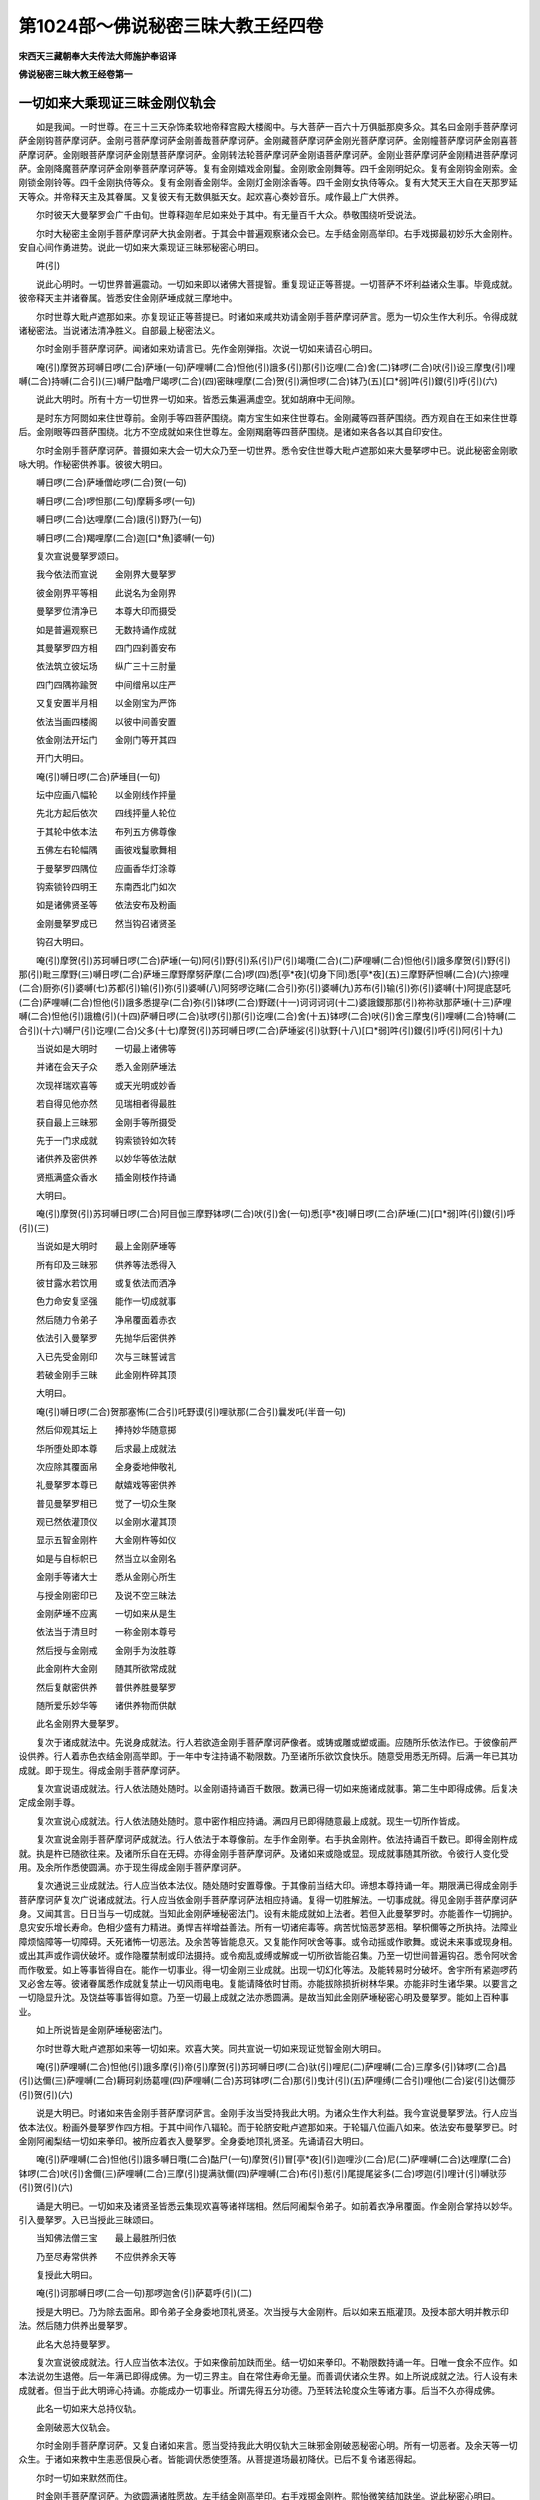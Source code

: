 第1024部～佛说秘密三昧大教王经四卷
======================================

**宋西天三藏朝奉大夫传法大师施护奉诏译**

**佛说秘密三昧大教王经卷第一**

一切如来大乘现证三昧金刚仪轨会
------------------------------

　　如是我闻。一时世尊。在三十三天杂饰柔软地帝释宫殿大楼阁中。与大菩萨一百六十万俱胝那庾多众。其名曰金刚手菩萨摩诃萨金刚钩菩萨摩诃萨。金刚弓菩萨摩诃萨金刚善哉菩萨摩诃萨。金刚藏菩萨摩诃萨金刚光菩萨摩诃萨。金刚幢菩萨摩诃萨金刚喜菩萨摩诃萨。金刚眼菩萨摩诃萨金刚慧菩萨摩诃萨。金刚转法轮菩萨摩诃萨金刚语菩萨摩诃萨。金刚业菩萨摩诃萨金刚精进菩萨摩诃萨。金刚降魔菩萨摩诃萨金刚拳菩萨摩诃萨等。复有金刚嬉戏金刚鬘。金刚歌金刚舞等。四千金刚明妃众。复有金刚钩金刚索。金刚锁金刚铃等。四千金刚执侍等众。复有金刚香金刚华。金刚灯金刚涂香等。四千金刚女执侍等众。复有大梵天王大自在天那罗延天等众。并帝释天主及其眷属。又复彼天有无数俱胝天女。起欢喜心奏妙音乐。咸作最上广大供养。

　　尔时彼天大曼拏罗会广千由旬。世尊释迦牟尼如来处于其中。有无量百千大众。恭敬围绕听受说法。

　　尔时大秘密主金刚手菩萨摩诃萨大执金刚者。于其会中普遍观察诸众会已。左手结金刚高举印。右手戏掷最初妙乐大金刚杵。安自心间作勇进势。说此一切如来大乘现证三昧邪秘密心明曰。

　　吽(引)

　　说此心明时。一切世界普遍震动。一切如来即以诸佛大菩提智。重复现证正等菩提。一切菩萨不坏利益诸众生事。毕竟成就。彼帝释天主并诸眷属。皆悉安住金刚萨埵成就三摩地中。

　　尔时世尊大毗卢遮那如来。亦复现证正等菩提已。时诸如来咸共劝请金刚手菩萨摩诃萨言。愿为一切众生作大利乐。令得成就诸秘密法。当说诸法清净胜义。自部最上秘密法义。

　　尔时金刚手菩萨摩诃萨。闻诸如来劝请言已。先作金刚弹指。次说一切如来请召心明曰。

　　唵(引)摩贺苏珂嚩日啰(二合)萨埵(一句)萨哩嚩(二合)怛他(引)誐多(引)那(引)讫哩(二合)舍(二)钵啰(二合)吠(引)设三摩曳(引)哩嚩(二合)持嚩(二合引)(三)嚩尸酤噜尸竭啰(二合)(四)密昧哩摩(二合)贺(引)满怛啰(二合)钵乃(五)[口*弱]吽(引)鑁(引)呼(引)(六)

　　说此大明时。所有十方一切世界一切如来。皆悉云集遍满虚空。犹如胡麻中无间隙。

　　是时东方阿閦如来住世尊前。金刚手等四菩萨围绕。南方宝生如来住世尊右。金刚藏等四菩萨围绕。西方观自在王如来住世尊后。金刚眼等四菩萨围绕。北方不空成就如来住世尊左。金刚羯磨等四菩萨围绕。是诸如来各各以其自印安住。

　　尔时金刚手菩萨摩诃萨。普摄如来大会一切大众乃至一切世界。悉令安住世尊大毗卢遮那如来大曼拏啰中已。说此秘密金刚歌咏大明。作秘密供养事。彼彼大明曰。

　　嚩日啰(二合)萨埵僧屹啰(二合)贺(一句)

　　嚩日啰(二合)啰怛那(二句)摩耨多啰(一句)

　　嚩日啰(二合)达哩摩(二合)誐(引)野乃(一句)

　　嚩日啰(二合)羯哩摩(二合)迦[口*魚]婆嚩(一句)

　　复次宣说曼拏罗颂曰。

　　我今依法而宣说　　金刚界大曼拏罗

　　彼金刚界平等相　　此说名为金刚界

　　曼拏罗位清净已　　本尊大印而摄受

　　如是普遍观察已　　无数持诵作成就

　　其曼拏罗四方相　　四门四刹善安布

　　依法筑立彼坛场　　纵广三十三肘量

　　四门四隅祢踰贺　　中间缯帛以庄严

　　又复安置半月相　　以金刚宝为严饰

　　依法当画四楼阁　　以彼中间善安置

　　依金刚法开坛门　　金刚门等开其四

　　开门大明曰。

　　唵(引)嚩日啰(二合)萨埵目(一句)

　　坛中应画八幅轮　　以金刚线作抨量

　　先北方起后依次　　四线抨量人轮位

　　于其轮中依本法　　布列五方佛尊像

　　五佛左右轮幅隅　　画彼戏鬘歌舞相

　　于曼拏罗四隅位　　应画香华灯涂尊

　　钩索锁铃四明王　　东南西北门如次

　　如是诸佛贤圣等　　依法安布及粉画

　　金刚曼拏罗成已　　然当钩召诸贤圣

　　钩召大明曰。

　　唵(引)摩贺(引)苏珂嚩日啰(二合)萨埵(一句)阿(引)野(引)系(引)尸(引)竭囕(二合)(二)萨哩嚩(二合)怛他(引)誐多摩贺(引)野(引)那(引)毗三摩野(三)嚩日啰(二合)萨埵三摩野摩努萨摩(二合)啰(四)悉[亭*夜](切身下同)悉[亭*夜](五)三摩野萨怛嚩(二合)(六)捺哩(二合)厨弥(引)婆嚩(七)苏都(引)输(引)弥(引)婆嚩(八)阿努啰讫睹(二合引)弥(引)婆嚩(九)苏布(引)输(引)弥(引)婆嚩(十)阿提底瑟吒(二合)萨哩嚩(二合)怛他(引)誐多悉提孕(二合)弥(引)钵啰(二合)野蹉(十一)诃诃诃诃(十二)婆誐鑁那那(引)祢祢驮那萨埵(十三)萨哩嚩(二合)怛他(引)誐檐(引)(十四)萨嚩日啰(二合)驮啰(引)那(引)讫哩(二合)舍(十五)钵啰(二合)吠(引)舍三摩曳(引)哩嚩(二合)特嚩(二合引)(十六)嚩尸(引)讫哩(二合)父多(十七)摩贺(引)苏珂嚩日啰(二合)萨埵娑(引)驮野(十八)[口*弱]吽(引)鑁(引)呼(引)阿(引十九)

　　当说如是大明时　　一切最上诸佛等

　　并诸在会天子众　　悉入金刚萨埵法

　　次现祥瑞欢喜等　　或天光明或妙香

　　若自得见他亦然　　见瑞相者得最胜

　　获自最上三昧邪　　金刚手等所摄受

　　先于一门求成就　　钩索锁铃如次转

　　诸供养及密供养　　以妙华等依法献

　　贤瓶满盛众香水　　插金刚枝作持诵

　　大明曰。

　　唵(引)摩贺(引)苏珂嚩日啰(二合)阿目伽三摩野钵啰(二合)吠(引)舍(一句)悉[亭*夜]嚩日啰(二合)萨埵(二)[口*弱]吽(引)鑁(引)呼(引)(三)

　　当说如是大明时　　最上金刚萨埵等

　　所有印及三昧邪　　供养等法悉得入

　　彼甘露水若饮用　　或复依法而洒净

　　色力命安复坚强　　能作一切成就事

　　然后随力令弟子　　净帛覆面着赤衣

　　依法引入曼拏罗　　先抛华后密供养

　　入已先受金刚印　　次与三昧誓诫言

　　若破金刚手三昧　　此金刚杵碎其顶

　　大明曰。

　　唵(引)嚩日啰(二合)贺那塞怖(二合引)吒野谟(引)哩驮那(二合引)曩发吒(半音一句)

　　然后仰观其坛上　　捧持妙华随意掷

　　华所堕处即本尊　　后求最上成就法

　　次应除其覆面帛　　全身委地伸敬礼

　　礼曼拏罗本尊已　　献嬉戏等密供养

　　普见曼拏罗相已　　觉了一切众生聚

　　观已然依灌顶仪　　以金刚水灌其顶

　　显示五智金刚杵　　大金刚杵等如仪

　　如是与自标帜已　　然当立以金刚名

　　金刚手等诸大士　　悉从金刚心所生

　　与授金刚密印已　　及说不空三昧法

　　金刚萨埵不应离　　一切如来从是生

　　依法当于清旦时　　一称金刚本尊号

　　然后授与金刚戒　　金刚手为汝胜尊

　　此金刚杵大金刚　　随其所欲常成就

　　然后复献密供养　　普供养胜曼拏罗

　　随所爱乐妙华等　　诸供养物而供献

　　此名金刚界大曼拏罗。

　　复次于诸成就法中。先说身成就法。行人若欲造金刚手菩萨摩诃萨像者。或铸或雕或塑或画。应随所乐依法作已。于彼像前严设供养。行人着赤色衣结金刚高举即。于一年中专注持诵不勒限数。乃至诸所乐欲饮食快乐。随意受用悉无所碍。后满一年已其功成就。即于现生。得成金刚手菩萨摩诃萨。

　　复次宣说语成就法。行人依法随处随时。以金刚语持诵百千数限。数满已得一切如来施诸成就事。第二生中即得成佛。后复决定成金刚手尊。

　　复次宣说心成就法。行人依法随处随时。意中密作相应持诵。满四月已即得随意最上成就。现生一切所作皆成。

　　复次宣说金刚手菩萨摩诃萨成就法。行人依法于本尊像前。左手作金刚拳。右手执金刚杵。依法持诵百千数已。即得金刚杵成就。执是杵已随欲往来。及诸所乐自在无碍。亦得金刚手菩萨摩诃萨。及诸如来或隐或显。现成就事随其所欲。令彼行人变化受用。及余所作悉使圆满。亦于现生得成金刚手菩萨摩诃萨。

　　复次通说三业成就法。行人应当依本法仪。随处随时安置尊像。于其像前当结大印。谛想本尊持诵一年。期限满已得成金刚手菩萨摩诃萨复次广说诸成就法。行人应当依金刚手菩萨摩诃萨法相应持诵。复得一切胜解法。一切事成就。得见金刚手菩萨摩诃萨身。又闻其言。日日当与一切成就。当知此金刚萨埵秘密法门。设有未能成就如上法者。若但入此曼拏罗时。亦能善作一切拥护。息灾安乐增长寿命。色相少盛有力精进。勇悍吉祥增益善法。所有一切诸疟毒等。病苦忧恼恶梦恶相。拏枳儞等之所执持。法障业障烦恼障等一切障碍。夭死诸怖一切恶法。及余苦等皆能息灭。又复能作阿吠舍等事。或令动摇或作歌舞。或说未来事或现身相。或出其声或作调伏破坏。或作隐覆禁制或印法摄持。或令痴乱或缚或解或一切所欲皆能召集。乃至一切世间普遍钩召。悉令阿吠舍而作敬爱。如上等事皆得自在。能作一切事业。得一切金刚三业成就。出现一切幻化等法。及能转易时分破坏。舍宇所有紧迦啰药叉必舍左等。彼诸眷属悉作成就复禁止一切风雨电电。复能请降依时甘雨。亦能拔除损折树林华果。亦能非时生诸华果。以要言之一切隐显升沈。及饶益等事皆得如意。乃至一切最上成就之法亦悉圆满。是故当知此金刚萨埵秘密心明及曼拏罗。能如上百种事业。

　　如上所说皆是金刚萨埵秘密法门。

　　尔时世尊大毗卢遮那如来等一切如来。欢喜大笑。同共宣说一切如来现证觉智金刚大明曰。

　　唵(引)萨哩嚩(二合)怛他(引)誐多摩(引)帝(引)摩贺(引)苏珂嚩日啰(二合)驮(引)哩尼(二)萨哩嚩(二合)三摩多(引)钵啰(二合)昌(引)达儞(三)萨哩嚩(二合)耨珂刹炀葛哩(四)萨哩嚩(二合)苏珂钵啰(二合)那(引)曳计(引)(五)萨哩缚(二合引)哩他(二合)娑(引)达儞莎(引)贺(引)(六)

　　说是大明已。时诸如来告金刚手菩萨摩诃萨言。金刚手汝当受持我此大明。为诸众生作大利益。我今宣说曼拏罗法。行人应当依本法仪。粉画外曼拏罗作四方相。于其中间作八辐轮。而于轮脐安毗卢遮那如来。于轮辐八位画八如来。依法安布曼拏罗已。时金刚阿阇梨结一切如来拳印。被所应着衣入曼拏罗。全身委地顶礼贤圣。先诵请召大明曰。

　　唵(引)萨哩嚩(二合)怛他(引)誐多嚩日囕(二合)酤尸(一句)摩贺(引)冒[亭*夜](引)迦哩沙(二合)尼(二)萨哩嚩(二合)达哩摩(二合)钵啰(二合)吠(引)舍儞(三)萨哩嚩(二合)三摩(引)提满驮儞(四)萨哩嚩(二合)布(引)惹(引)尾提尾娑多(二合)啰迦(引)哩计(引)嚩驮莎(引)贺(引)(六)

　　诵是大明已。一切如来及诸贤圣皆悉云集现欢喜等诸祥瑞相。然后阿阇梨令弟子。如前着衣净帛覆面。作金刚合掌持以妙华。引入曼拏罗。入已当授此三昧颂曰。

　　当知佛法僧三宝　　最上最胜所归依

　　乃至尽寿常供养　　不应供养余天等

　　复授此大明曰。

　　唵(引)诃那嚩日啰(二合一句)那啰迦舍(引)萨葛呼(引)(二)

　　授是大明已。乃为除去面帛。即令弟子全身委地顶礼贤圣。次当授与大金刚杵。后以如来五瓶灌顶。及授本部大明并教示印法。然后随力供养出曼拏罗。

　　此名大总持曼拏罗。

　　复次宣说彼成就法。行人应当依本法仪。于如来像前加趺而坐。结一切如来拳印。不勒限数持诵一年。日唯一食余不应作。如本法说勿生退倦。后一年满已即得成佛。为一切三界主。自在常住寿命无量。而善调伏诸众生界。如上所说成就之法。行人设有未成就者。但当于此大明谛心持诵。亦能成办一切事业。所谓先得五分功德。乃至转法轮度众生等诸方事。后当不久亦得成佛。

　　此名一切如来大总持仪轨。

　　金刚破恶大仪轨会。

　　尔时金刚手菩萨摩诃萨。又复白诸如来言。愿当受持我此大明仪轨大三昧邪金刚破恶秘密心明。所有一切恶者。及余天等一切众生。于诸如来教中生恚恶佷戾心者。皆能调伏悉使堕落。从菩提道场最初降伏。已后不复令诸恶得起。

　　尔时一切如来默然而住。

　　时金刚手菩萨摩诃萨。为欲圆满诸胜愿故。左手结金刚高举印。右手戏掷金刚杵。熙怡微笑结加趺坐。说此秘密心明曰。

　　唵(引)儞逊婆呼(引)婆诚鑁(一句)嚩日啰(二合)吽(引)发吒(半音二)

　　说此心明时。一切世界皆悉震动。一切如来又复以诸佛大菩提智现证正等菩提。所有一切山岩崩倒破坏。一切恶者皆悉调伏。普遍钩召悉入曼拏罗中。安住三昧而作敬爱。所有一切母鬼众。部多众恶曜众。夜叉罗刹频那夜迦等众。乃至地狱趣类皆悉破坏摧毁叫呼迷乱。

　　尔时金刚手菩萨摩诃萨。随应降伏悉降伏已。以金刚眼普遍观视。出现金刚降三世大忿怒尊。及诸忿怒眷属。极猛恶相利牙咬唇。又复颦眉有大焰光周遍炽盛。执金刚钩及朅桩誐剑索叉杖铃及幡等。复以种种庄严之具而为严饰。如是出现已。于金刚手菩萨摩诃萨周匝而注。

　　尔时金刚手菩萨摩诃萨。说此降三世大曼拏罗仪轨。先当与彼大曼拏罗法用相应。次当画此外曼拏罗。作圆满相内金刚曼拏罗作四方相。中安金刚手大执金刚尊。面现喜怒相利牙外出。左手结金刚高举印或执青莲华。右手戏掷金刚杵。前安金刚降三世大忿怒尊。右安金刚钩召忿怒尊。后安金刚剑尊。左安金刚索尊。于其四隅画金刚忿怒主尊。金刚迦罗尊金刚杖尊金刚摩噜多尊。如是画已。然后金刚阿阇梨着青色衣。结降三世印作忿怒相。入曼拏罗顶礼贤圣已。说此颂曰。

　　为诸众生利益故　　为欲成就诸教故

　　广为调伏恶众故　　金刚萨埵加被我

　　然后结金刚钩印。其印以二手头指。头节微屈如钩成印。诵此请召大明曰。

　　唵啰儞逊婆嚩日啰(二合引)葛哩沙(二合)野(一句)钵啰(二合)吠(引)舍野(二)满驮野(三)嚩尸(引)酤噜(四)摩贺(引)嚩日啰(二合)驮啰摩(引)那野吽(引)(五)萨哩嚩(二合)嚩日啰(二合)酤罗(引)那(引)葛哩沙(二合)野吽(引)(六)萨哩嚩(二合)母捺啰(二合引)誐拏(引)钵啰(二合)吠(引)舍野吽(引)(七)萨哩嚩(二合)三摩炀(引)未特嚩(二合引)那野吽(引)(八)萨哩嚩(二合)葛哩摩(二合)悉提孕(二合)阿谟(引)伽(引)钵啰(二合)底贺当娑(引)驮野吽(引)吽(引)(九)[口*弱][口*弱][口*弱][口*弱](十)

　　如是大明若诵二十一遍。所有一切执金刚明妃。悉入金刚萨埵一切如来金刚部中。时金刚阿阇梨作忿怒相。普令一切悉得阿吠舍。所有一切障及一切罪悉得销灭。阿阇梨然后复作忿怒相。结金刚打掷印献诸供养已。后令弟子亦着青衣。青帛覆面亦作忿怒相。先结金刚打掷印次当执华。引入曼拏罗已授此三昧颂曰。

　　普为众生作利益　　调伏一切极恶者

　　日日当于清旦时　　一遍轮掷金刚杵

　　复授此大明曰。

　　唵(引)儞逊婆嚩日啰(二合)吽发吒(半音)

　　授是大明已。然后弟子抛华。华所堕处即是本尊。后与除去面帛。弟子应当顶礼贤圣已掷金刚杵。次当授与金刚灌顶及与心明教示印法。如其所乐作供养。已出曼拏罗。

　　此名金刚降三世曼拏罗。

　　复次宣说成就之法。行人应当依本法仪造于[巾*(穴/登)]像。中画金刚降三世忿怒明王。右边当画四忿怒王。左边亦画四忿怒王。如是画已依法安置。行人于彼像前。掷金刚杵结加趺坐。作忿怒相及作忿怒视。持诵百千遍限数满已。能令己身得如大金刚忿怒王。所有色相寿命。威力精进皆悉同等。亦复具足神通事业大成就法。利益众生无有穷尽。如上所说设未成就者。但能入此曼拏罗中。持诵如上大明一遍。能作百种事业。所谓情与非情一切恶中悉能禁制。破坏惊怖摧毁隐覆痴迷。禁缚离散断截失乱。又复能令诸恶有情。或发语言或禁语言。或逼逐发遣。或为仆使。或障其观视。或疟疾所持。或陷没于地。或堕那洛迦中。或转傍生趣中。乃至世间布噜沙悉帝哩亦能禁止。诸和合事令不和合。后复发起违损等事。复以余缘令现戏笑等相。亦能使病亦能止病。乃至一切恶者悉令殒灭。复能钩召一切。悉令阿吠舍而作敬爱。所应降伏者。或令动摇旋舞歌咏戏笑。及令广说未来等事。如是一切恶者悉使敬爱降伏。一切事业悉令成办。一切天龙夜叉罗刹频那夜迦部多母鬼等悉令销灭。所有一切地水火风空界。皆以三昧教敕所摄。悉能成办世门一切所造等事。能令大梵天王那罗延天。大自在天毗沙门天王等。悉得离诸贪染设使一切如来有贪染心亦得清净。一切菩萨亦复如是。乃至我大忿怒王而亦降伏。

**佛说秘密三昧大教王经卷第二**

转字轮曼拏罗会
--------------

　　尔时妙吉祥菩萨摩诃萨。白金刚手菩萨摩诃萨言。我今于汝大仪轨中。而亦宣说入字门轮秘密法仪名字章句陀罗尼等。若诸行人修此法者。则能断除诸烦恼苦。得妙乐成就。彼字门轮大明章句者所谓。

　　阿迦(引)噜目亢萨哩嚩(二合)达哩摩(二合引)赧(引)阿(引)[寧*也]努怛半(二合)那埵(引)咄(半音一句)

　　说是字门轮大明时。一切众生悉得断除诸烦恼苦。妙吉祥菩萨复作是言。金刚手若人于此字门平等章句。日日诵念者。是人悉得断除诸障及烦恼苦。不为一切恶魔因缘而来金侵娆。若诵此字轮法门。即同诵持般若波罗蜜多等。普集阿僧祇大乘秘印一切法门。速得成就阿耨多罗三藐三菩提果。随心所欲一切最上。成就法门皆得成就。

　　复次说此曼拏罗仪轨。依法先画外曼拏罗。中心复作彼文字轮。文字轮者谓阿字等。遍入诸字于其轮中。安妙吉祥菩萨。执金刚剑作期克一切如来相。于四方四隅画八解脱菩萨。各执般若波罗蜜多经。各入三摩地相。如是粉画已。然后金刚阿阇梨偏袒右肩。结金刚剑印入曼拏罗。膝轮着地顶礼贤圣。以二手作金刚缚。二中指如钩成请召印。诵此请召诸贤圣大明曰。

　　唵(引)萨哩嚩(二合)怛他(引)誐多儞涩钵啰(三合)半左(引)野(引)呬(一句)萨哩嚩(二合)耨珂诃啰(引)野(引)呬(二)萨哩嚩(二合)讫梨(二合引)舍砌(引)那(引)野(引)呬(三)萨哩嚩(二合)恶刹啰钵啰(二合)毗(引)那(引)野(引)呬(四)萨哩嚩(二合)钵啰(二合)倪也(二合引)播(引)啰弥多(引)那野(引)野(引)呬(五)壹昧(引)哩母(二合)捺啰(二合引)满怛啰(二合)钵乃(引)(六)悉[亭*夜]悉[亭*夜](七)阿啰跛左那(八)

　　诵是大明已。本尊来降为作成就。于虚空中现阿字等文字行列。然后令弟子作满心合掌。以净帛覆面入曼拏罗入已。授此三昧颂曰。

　　所有金刚字轮句　　日日应当一称诵

　　随其力能常如是　　所作一切皆成就

　　复授此大明曰。

　　唵(引)萨哩嚩(二合)嚩(引)俱(半音)钵啰(二合)半左达哩摩(二合)多(引一句)嚩日啰(二合)诃那萨哩嚩(二合引)擎(引二)

　　授是大明已除去面帛。弟子入曼拏罗。顶礼贤圣已。阿阇梨次当为读空中所现行列文字。令弟子得闻。然后依法与授灌顶。复当授剑及般若波罗蜜多经。随弟子所乐若取经执持即得任持诸法。若取剑执持亦得任持诸法。然后授与印法及作供养。复令诵此大明曰。

　　阿迦(引)噜(引)目亢萨哩嚩(二合)达哩摩(二合引)赧(引)萨哩嚩(二合)布(引)惹(引)三满那嚩(二合)夜(引)咄(半音一句)

　　此名金刚八轮曼拏罗。

　　复次宣说成就之法。行人心想虚空密作持诵。期满一年过一年已。得与妙吉祥菩萨等无有异。

　　如上所说设有未成就者。但当持诵本部心明一遍。而亦能于诸布施持戒忍辱精进禅定智慧。方便及三摩地。一切法性一切妙乐适悦等事。及法供养诸成就等。决定现生皆悉获得。

　　此名大三昧邪大教王转字轮仪轨。

　　尔时诸欲自在菩萨摩诃萨。白金刚手菩萨摩诃萨言。金刚手我今于汝大仪轨中亦说大明。若有行人持诵此大明一遍者。是人不为一切魔众而来侵娆亦无诸苦。即说大明曰。

　　怛[寧*夜]他(引一句)唵(引)嚩日啰(二合)嚩(引)拏驮(引)哩尼(二)萨哩嚩(二合引)努啰(引)誐尼(三)萨哩嚩(二合)迦(引)[牟*含](引)弥(引)娑(引)驮野尾祢曳(二合引)呼(引)莎(引)贺(引)(四)

　　如是大明若能日日常持诵者。是人得离欲贪等苦。而亦不复造诸罪业。诸余障累悉能销灭。

　　复次说此曼拏罗仪轨。当依本法画外曼拏罗已。依法抨量。内作四方曼拏罗开其四门。中间当安金刚弓菩萨摩诃萨。手执金刚箭作射一切如来相。四方四隅画八贤圣。一名妙乐二名吉祥。三名最胜四名高举。五名适悦六名破魔。七名善爱八名作供养。是诸贤圣各结本印。如是安布曼拏罗已。然后金刚阿阇梨以妙香涂身。随力庄严现高举相。左手结金刚高举印右手执箭。入曼拏罗入已。应当右绕三匝。然作金刚嬉戏相顶礼贤圣。以二手结金刚拳。二头指微屈如钩。成金刚请召印诵此请召大明曰。

　　唵(引)萨哩嚩(二合)努啰(引)誐(引)葛哩沙(二合)野(引)弥埵(引)摩(引)野(引)系(一句)尸竭囕(二合)摩贺(引)嚩日啰(二合)驮啰萨帝(引)那(二)嚩日啰(二合)萨埵三摩曳(引)那(三)钵啰(二合)吠(引)舍钵啰(二合)吠(引)舍吽(引)曼拏罗呼(引)(四)娑嚩(引)提钵底(引)(五)萨哩嚩(二合)末努啰(引)倪(引)拏娑(引)驮野(六)阿呼(引)苏珂苏珂部(引)哩部(二合)嚩莎(入)(七)萨哩嚩(二合)苏珂骚(引)摩那萨曳(二合引)哩末野(二合)钵野[口*弱](八)

　　诵是大明已本尊来降。现赤色焰光普遍炽盛。能施一切所欲成就。然后令弟子如阿阇梨相。依法庄严入曼拏罗。入已授此三昧颂曰。

　　今此金刚大悲箭　　破汝所有厌离心

　　又此金刚智慧弓　　令汝得离贪爱慢

　　复授此大明曰。

　　唵(引)嚩日啰(二合)嚩(引)努(引)讷伽(二合引)吒野莎(引)贺(引一句)

　　授是大明已。然后令弟子除去面帛。右绕三匝顶礼贤圣。悉如阿阇梨所作已。授与如前本部印法及本尊灌顶。次当授与大金刚箭。复为立名金刚大爱。然后弟子作金刚舞及金刚歌而为供养。或复尽夜或复半夜。不应睡眠作歌舞等。及诸饮食随意受用。如是一月或复一年不应睡眠。依法作诸成就事业。其后一切富乐一切所欲一切供养悉获得已。然后随应出曼拏罗。

　　复次宣说成就之法。行人当用赤木作金刚弓菩萨像。结金刚箭印如是作已。行人依法持诵一年。其后得成金刚弓菩萨。寿命无穷不老不死。

　　如上所说设有未成就者。若能于此本部大明持诵一遍。亦得敬爱钩召作阿吠舍。或令旋舞歌咏戏笑自在。或复遣魔或解或缚或取财物。所有贪嗔痴等一切染法。或令增长或令止息。又或增长吉祥善法。适悦快乐及作敬爱。乃至一切色香味触。诸适悦境皆得成就。

　　此名大三昧邪大教王一切敬爱金刚大仪轨。

　　尔时欢喜王菩萨摩诃萨。白金刚手菩萨摩诃萨言。我今于汝大仪轨中。我亦宣说善哉法门。若有行人修是法者。彼人常得一切如来所共称赞。况复有余不称赞者。又若行人日日于金刚手菩萨或如来前。称念娑度娑度满一千遍。或不限遍数。是人得心清净。又得一切如来广为称赞善哉善哉。常无间断所有诸成就法皆得成就。

　　复次说此曼拏罗仪轨。依法当画外曼拏罗。其内曼拏罗四方四门。中心当安金刚善哉菩萨。四方四隅安八金刚善哉贤圣。如是安布曼拏罗已。时金刚阿阇梨结金刚善哉三昧拳。入曼拏罗作善哉相顶礼贤圣。先称娑度娑度。次以二手头指。头节微屈如钩成请召印。诵此请召大明曰。

　　唵(引)嚩日啰(二合)睹瑟吒野(三合引)野(引)呬(一句)娑(引)度钵啰(二合)尾舍曼拏蓝(二)娑(引)度嚩尸(引)娑嚩萨哩网(二合)娑(引)驮野娑(引)度嚩日啰(二合)[口*弱](三)

　　诵是大明已。然后本尊来降为作成就。即闻曼拏罗中出善哉声。次当依法引弟子入曼拏罗。入已授此三昧颂曰。

　　若善不善若自他　　是等语言不应出

　　常当称赞善哉言　　即得语业善成就

　　复授此大明曰。

　　唵(引)[寧*頁]那(引)嚩日啰(二合)贺那舍(引)说旦(一句)

　　授是大明已。然后令弟子除去面帛顶礼贤圣。弟子当结金刚善哉印作供养事。

　　此名金刚善哉曼拏罗。

　　复次宣说成就之法。行人当于如来像前。以金刚三业。谛心称念娑度娑度满百千遍。是人即得成佛。及得广大成就事业。

　　如上所说设有未成就者。若能于此本部大明持诵一遍。亦得称赞敬爱戏笑欢喜。乃至获得一切成就等法。此名一切欢喜金刚仪轨。

　　尔时虚空藏菩萨摩诃萨。白金刚手菩萨摩诃萨言。我今于汝大仪轨中。我亦宣说本部大明。若有行人修此法者。当得一切灌顶及得一切富乐。即说大明曰。

　　唵(引)嚩日啰(二合)啰怛那(二合引)毗施(引)迦(一句)萨哩嚩(二合引)啰他(二合)三钵咄迦(二合引)啰迦(引)毗诜左[牟*含](引)(二)嚩嚩吒吒怛啰(二合引)(三)

　　复次说此曼拏罗仪轨。先当依法画外曼拏罗。内画八辐轮。中安金刚宝掌菩萨。于八幅位安八护世天。一名日天二名月天。三名帝释天四名多闻天。五名地天六名水天。七名火天八名风天。如是安布曼拏罗已。然后金刚阿阇梨。结金刚宝印称念鑁字。入曼拏罗顶礼贤圣已。次以二手头指。头节微屈如钩成请召印。诵此请召大明曰。

　　唵(引)萨哩嚩(二合引)舍(引)波哩布(引)啰迦(一句)摩贺(引)嚩日啰(二合)啰怛那(二合)苏哩野(二合引)野(引)呬(二)婆誐鑁没[亭*夜]悉[亭*夜](三)嚩日啰(二合)驮啰萨帝那(引)野(引)呬(四)萨哩嚩(二合引)毗钵啰(二合引)焬(引)波哩布啰野(五)嚩嚩吒吒怛囕(二合引)(六)

　　诵是大明已。若见光明相。当知本尊来降为作成就。然后依法令其弟子作金刚宝拳。持以妙华入曼拏罗。入已授此三昧颂曰。

　　财法无畏诸施中　　唯一法施为最上

　　日日无虚善所作　　金刚藏智汝当得

　　复授此大明曰。

　　唵(引)尾野讷嚩(二合)日啰(二合)贺那怛啰(二合一句)

　　授是大明已。然后令弟子除去面帛顶礼贤圣已。阿阇梨依法授与灌顶及授金刚宝。弟子乃结宝三昧拳印而为供养。

　　此名金刚宝曼拏罗。

　　复次宣说成就之法。行人应当仰观虚空。持诵一年中无间断。满一年已所有一切成就。一切富乐一切供养。悉得自然从空中出。行人得与虚空藏菩萨等无有异。

　　如上所说设有未成就者。若能于此本部大明持诵一遍。亦复能作钩召。及能作缚或作敬爱。能使一切或来或去。或摄聚财宝或作散施随意所用。或令出现地中伏藏。及能出现诸余金银真珠摩尼财宝等物。及一切灌顶成就之法。

　　此名一切义成就仪轨。

　　尔时大光菩萨摩诃萨。白金刚手菩萨摩诃萨言。我今于汝大仪轨中。我亦宣说金刚光法。若有行人修此法者。是人当得无量光明普能照耀。及得一切光明。即说大明曰。

　　唵(引)嚩日啰(二合)苏哩踰(二合引)[打-丁+柰]踰(二合引)怛野萨哩嚩(二合)摩钵萨踰(三合引一句)

　　复次说此曼拏罗仪轨。先当依法画外曼拏罗。中心应画日轮曼拏罗。中安大光菩萨手持日月。如是安布曼拏罗已。然后金刚阿阇梨结金刚光明印。入曼拏罗作光明视。顶礼贤圣已依法结印。诵此请召大明曰。

　　唵(引)嚩日啰(二合)苏哩野(二合)摩钵萨踰(三合引)钵寝(二合引)钵啰(二合)塞契(二合)[口*弱](一句)

　　诵是大明已。本尊来降现日月轮相。为施一切成就一切富乐。然后令弟子着黄色衣。黄帛覆面手持灯炬。作金刚照耀入曼拏罗。入已授此三昧颂曰。

　　日日当于诸佛所　　或复金刚手像前

　　应当常施于灯明　　彼人得离于睡眠

　　复授此大明曰。

　　唵(引)阿尾[寧*夜]多摩(引)葛啰(二合)摩(一句)

　　授是大明已。然后令弟子除去面帛顶礼贤圣。以所持灯炬作供养已。出曼拏罗。

　　此名金刚日曼拏罗。

　　复次宣说成就之法。行人应当仰观于日。持诵本部大明满百千遍。是人即得无量威光。与金刚光菩萨等无有异。

　　如上所说设有未成就者。若能于此本部大明持诵一遍。亦能增长一切威光。所作无染复得自心清净。而能出生三摩地光明照诸痴暗。又复于虚空中现日月轮出大光明。复现圆光显众色相除诸暗冥。一切世间光明普照于自身分。复有炽盛光明照耀。月中出水日中出火。乃至得入一切如来大金刚光明曼拏罗。

　　此名大三昧邪金刚光明仪轨。

　　尔时宝幢菩萨摩诃萨。白金刚手菩萨摩诃萨言。我今于汝大仪轨中。我亦授与无能胜幢法。若有行人修是法者。是人当于一切魔军怨敌众中得无能胜。一切珍宝财谷及富乐等。具得而无尽。即说大明曰。

　　唵(引)阿波啰(引)[口*爾]多(引)屹啰(二合)始噜(引)漆哩(二合)帝(引一句)萨哩缚(二合)设咄噜(二合)钵啰(二合)摩哩那(二合)儞(二)萨哩嚩(二合)啰怛那(二合)特缚(二合引)惹(引)誐啰(二合)计(引)踰(引)哩(引)(三)惹野惹野(四)萨哩网(二合)弥(引)娑(引)驮野吽(引)怛啰(二合)吒(半音五)

　　复次说此曼拏罗仪轨。依法当画外曼拏罗。于其中间依法抨量。作四方曼拏罗。周匝遍安金刚宝幢。中心安置金刚宝幢菩萨。亦执宝幢。于四方四隅各安诸妙珍宝种种殊异衣服庄严等具。如是安布曼拏罗已。然后金刚阿阇梨。二手作金刚拳。如竖立宝幢相。入曼拏罗已。阿阇梨心生战栗。低伏其首作敬礼相。后复举首诵此请召大明曰。

　　唵(引)嚩日啰(二合)特嚩(二合)惹(引)誐啰(二合)计(引)踰(引)啰(引)誐蹉(一句)萨哩嚩(二合引)哩他(二合)钵啰(二合)努(引)弥(引)娑嚩(二)尾惹野尾惹野(三)悉[寧*夜](四)萨哩嚩(二合)僧誐啰(二合引)弥(引)毗踰(二合引)多(引)啰演帝哩(二合引)(五)

　　诵是大明已。然后本尊来降于虚空中。出现种种金宝财物衣服庄严等具。从是已后常得此施。然后依法令弟子入曼拏罗。入已授此三昧颂曰。

　　此是一切诸佛幢　　表诸波罗蜜高胜

　　若置此幢于舍中　　诸恶友中得最胜

　　复授此大明曰。

　　唵(引)阿波啰(引)惹野嚩日啰(二合)塞普(二合)吒(半音一句)

　　授是大明已。然后令弟子除去面帛顶礼贤圣。阿阇梨授与宝幢。弟子即以此幢而为供养。

　　此名最上幢庄严曼拏罗。

　　复次宣说成就之法。行人应当依法安立金刚宝幢。谛观持诵一洛叉数。后得宝幢成就已。即获一切富乐受用等具。若有执此宝幢者。得与金刚宝幢菩萨等无有异。如上所说设有未成就者。若能于此本部大明持诵一遍。亦得一切事最胜。所有真珠摩尼。衣服庄严饮食受用。诸财物等皆悉获得。

　　此名大三昧邪无能胜幡幢仪轨。

　　尔时极喜根菩萨摩诃萨。白金刚手菩萨摩诃萨言。我今于汝大仪轨中。我亦授与大欢喜法。若有行人修是法者。于一切时常得欢喜。即说大明曰。

　　唵(引)贺贺贺贺(一句)摩贺(引)悉弥(二合)帝(引)(二)摩贺(引)必哩(二合引)底迦(引)哩计(引)(三)呬呬呬呬(四)

　　复次说此曼拏罗仪轨。依法当画外曼拏罗。于其中间作四方曼拏罗。其状齐平犹如齿相。中安金刚喜菩萨。二手结欢喜印。于其四方安四菩萨。谓金刚手菩萨灌顶菩萨等。如是安布曼拏罗已。然后金刚阿阇梨结欢喜印。入曼拏罗顶礼贤圣。次结请召印诵此请召大明曰。

　　唵(引)摩贺(引)贺(引)娑阿(引)野(引)呬[口*弱](一句)萨哩嚩(二合)目欠(引)钵啰(二合)吠(引)舍野吽(引)(二)萨哩嚩(二合)必哩(二合引)多踰儞满驮满驮(三)萨哩嚩(二合)诃哩钐(二合引)娑(引)驮野呼(引)(四)贺贺贺郝(五)

　　诵是大明已。然后本尊来降不现事相。行人内自了知心大欢喜由是。出生喜法成就。然后弟子亦依法结印。次复持华入曼拏罗。入已授此三昧颂曰。

　　当于喜恚二法中　　无怨无亲无苦乐

　　常开喜眼喜言宣　　即得一切皆平等

　　复授此大明曰。

　　唵(引)萨哩嚩(二合)阿哩钵啰(二合)捺贺(引一句)

　　授是大明已。然后令弟子除去面帛。顶礼贤圣授与欢喜。金刚弟子当结金刚喜印而为供养。

　　此名金刚欢喜曼拏罗。

　　复次宣说成就之法。行人应当依本法仪。作喜悦面持诵百千数。然后得成喜根菩萨。

　　如上所说设有未成就者。若能持诵本部大明一遍。亦能发生一切欢喜。

　　此名大三昧邪金刚欢喜仪轨。

**佛说秘密三昧大教王经卷第三**


　　尔时圣观自在菩萨摩诃萨。白金刚手菩萨摩诃萨言。我今于汝大仪轨中。我亦授与三摩地法。何以故由能观想此三摩地故。即能获得一切如来大自在法。而为一切三界法王。所有我得观自在名。亦从如是法中所建立故。

　　时观自在菩萨摩诃萨。即现高举势。左手执莲华右手结开敷印。说此入三摩地法门大明曰。

　　唵(引)野他(引)啰讫多(二合)弥曩讷[牟*含](二合一句)啰(引)誐弩(引)[日*殺]哩那(二合)里波野(三合)帝(引二)嚩(引)萨弩(引)[日*殺]室左(二合)尾尾抬(三)萨怛(二合)他(引)戍度(引)婆嚩萨捺(引)(四)

　　今此大明三摩地法门。若能依法谛观想者。是人速得一切成就。

　　复次说此曼拏罗仪轨。依法当画外曼拏罗。中心应画八叶莲华。中安金刚眼菩萨。于八叶位安八持莲华菩萨。如金刚手菩萨色相庄严。于外四隅当安梵王那罗延天大自在天十一面贤圣。如是安布曼拏罗已。然后金刚阿阇梨。结大莲华印入曼拏罗。入已复结请召印诵此请召大明曰。

　　唵(引)嚩日啰(二合)泥(引)怛啰(二合引)嚩路枳帝说啰(一句)尾说噜(引)播(引)野(引)系(二)嚩日啰(二合)达哩摩(二合)三摩(引)地(三)萨哩嚩(二合)惹誐提那焬酤噜(四)摩贺(引)钵讷摩(二合)贺娑多(二合引)嚩路(引)迦野[牟*含](引)(五)莎婆嚩戍[亭*夜](引)(六)尾戍[亭*夜]尾戍[亭*夜](七)娑(引)驮野(八)萨哩鑁(二合)娑(引)驮野钵讷[牟*含](二合)呼(引)(九)

　　诵是大明已。然后本尊来降。随其福德为现一切成就事等。然后弟子先作莲华三昧拳。复持莲华入曼拏罗。入已授此三昧颂曰。

　　一切自性皆清净　　世间若情若非情

　　于一切处心常离　　染净二种分别相

　　复授此大明曰。

　　唵(引)阿戍提贺那发吒(半音一句)

　　授是大明已。然后令弟子除去面帛。内心敬礼贤圣。以所持华安置坛中。后结莲华三昧拳印而为供养。

　　此名普遍曼拏罗。

　　复次宣说成就之法。行人当造[巾*(穴/登)]像。依本法仪画观自在菩萨。于其左右画八如来等。如是画已。行人于[巾*(穴/登)]像前结大莲华印。心想三摩地王。持诵一年后功行成已。即于一切世界中而得自在。与观自在菩萨等无有异。

　　如上所说设有未成就者。但能入此曼拏罗中。及持诵本部大明一遍。亦得一切成就一切富乐了知一切法能作一切事。

　　此名一切世间自在仪轨。

　　尔时金刚轮菩萨摩诃萨。白金刚手菩萨摩诃萨言。我今于汝大仪轨中。我亦授与入一切法门。若有能诵本部大明一遍者。是人即能入一切曼拏罗。得一切法不空成就。即说大明曰。

　　唵(引)嚩目啰(二合)作讫啰(二合)吽(引)[口*弱](一句)

　　复次说此曼拏罗仪轨。应当依前曼拏罗法。复画金刚界金刚轮金刚宝。于其轮中画才发心转法轮菩萨。四大菩萨一名大勇猛二名一切印主。三名大三昧四名大成就主。四隅复安戏鬘歌舞四供养菩萨。如是安布曼拏罗已。然后金刚阿阇梨。结金刚转轮印犹如电转。入曼拏罗入已右旋。即以前印于顶上转。顶礼贤圣已。次以二手头指如钩。作金刚转轮请召印。诵此请召大明曰。

　　唵(引)嚩日啰(二合)作讫啰(二合引)迦哩沙(二合)野(一句)萨哩嚩(二合)摩贺(引)萨怛鑁(三合引)[口*弱]吽(引)(二)钵啰(二合)吠舍野萨哩嚩(二合)母捺啰(二合引)誐赧(引)吽(引)吽(引)(三)末特嚩(二合)那野萨哩嚩(二合)三摩焬(引)鑁(引)吽(引)(四)娑(引)驮野萨哩嚩(二合)悉提孕(二合)呼(引)(五)吽(引)吽(引)吽(引)吽(引)(六)

　　诵是大明已。然后本尊来降。彼阿阇梨即得大金刚阿阇梨加持而住。由先得入此仪轨中后乃得成大金刚阿阇梨。然后令弟子亦结金刚转轮印。复以二手捧持妙华入曼拏罗。入已授此三昧颂曰。

　　若能日日或一月　　或复满足于一年

　　以胜供养随力能　　供养曼拏罗最胜

　　复授此大明曰。

　　阿钵啰(二合)吠(引)舍那吽(引一句)

　　授是大明已。然后令弟子除去面帛。顶礼贤圣授与金刚轮印。即用此印而作供养。

　　此名金刚轮曼拏罗。

　　复次宣说成就之法。行人应当作金刚轮曼拏罗。随其所乐分量大小。依法安布已。当入曼拏罗中。于尊像前旋绕而住。持诵本部大明一洛叉数。功行满已。获得一切最上曼拏罗圆满集会。然后得成执金刚尊。或复得成才发心转法轮菩萨。又若行人能于此本部大明持诵一遍者。是人即于一切大士诸秘密印。一切三昧一切成就。一切事业悉得圆满。

　　此名大成就入供养仪轨。

　　尔时金刚法菩萨摩诃萨。白金刚手菩萨摩诃萨言。我今于汝大仪轨中。我亦宣说正法密句。若有行人修是法者。彼人能成一切事业。复能息除一切罪累所作成就。速得圆满离诸魔障。乃至得成阿耨多罗三藐三菩提果。即说大明曰。

　　唵(引)莎婆(引)嚩戍驮(引)萨哩嚩(二合)达哩摩(二合引一句)

　　复次说此曼拏罗仪轨。依法当画外曼拏罗。中心应画大莲华轮。轮中独安正法轮菩萨。如是安布曼拏罗已。然后金刚阿阇梨。结转正法轮印安于顶上。入曼拏罗全身委地顶礼贤圣。以二手头指。头节微屈如钩成请召印。诵此请召大明曰。

　　唵(引)莎婆(引)嚩戍驮多(引)誐啰(二合一句)萨达哩摩(二合)作讫啰(二合)[口*弱]吽(引)(二)伊沙钵啰(二合)嚩哩多(二合)野(引)弥(三)帝(引)萨哩嚩(二合)达哩[牟*含](二合引)输(引)驮野(四)萨哩嚩(二合)播(引)播(引)嚩啰拏(引)那(引)舍野恶(五)

　　诵是大明已。然后本尊来降。能令阿阇梨觉了诸法自性本来清净。然后依法令弟子。如阿阇梨相入曼拏罗。入已授此三昧颂曰。

　　彼一切种常现前　　斯大法句为最上

　　如佛世尊常所说　　此法即是不空声

　　复授此大明曰。

　　唵(引)摩罗(引)讫啰(二合)摩(一句)

　　授是大明已。然后令弟子除去面帛。顶礼贤圣。次当授与正法密句。然后乃结正法密印而为供养。

　　此名正法轮曼拏罗。

　　复次宣说成就之法。行人依法随应粉画正法轮曼拏罗于其中间独安本尊正法轮菩萨。如是安布曼拏罗已。行人依法入坛持诵不限遍数。乃至功行成已。现生得与转正法轮菩萨等无有异。

　　如上所说设有未成就者。若能于此本部大明持诵一遍。是人若有一切业障。恶梦恶相诸恶怖畏病苦忧恼。贪爱悭嫉忿恚轻慢。疟疾缠绕鬼魅执持。印法禁制惊怖迷乱。斗战诤讼诸恶娆恼。乃至贪嗔痴等一切恶法皆得销灭。

　　此名金刚正法轮仪轨。

　　尔时金刚无言菩萨摩诃萨。白金刚手菩萨摩诃萨言。我今于汝大仪轨中。我亦授与持诵法门。若有行人于此法中持诵一遍者。是人即得一切成就。圆满一切殊胜事业。即说大明曰。

　　嚩嚩嚩嚩(一句)

　　复次说此曼拏罗仪轨。依法当画外曼拏罗。内画四方曼拏罗相。中心独安金刚语菩萨。手持数珠。如是安布曼拏罗已。然后金刚阿阇梨。结数珠印入曼拏罗。膝轮着地敬礼贤圣。以左手头指微屈如钩。右手作拳安于腰侧成请召印。诵此请召大明曰。

　　唵(引)嚩日啰(二合)嚩(引)左(引)野(引)系(一句)悉[亭*夜](二)嚩嚩嚩嚩[口*弱](三)

　　诵是大明已。然后本尊来降。为施金刚语成就法。然后依法令弟子。亦如前结印入曼拏罗。入已授此三昧颂曰。

　　日月清旦常持诵　　大明数满一百八

　　诵已无取亦无舍　　心住最胜真实理

　　复授此大明曰。

　　唵(引)母(引)迦没啰(二合)多嚩(一句)

　　授是大明已。然后令弟子除去面帛。顶礼贤圣授与数珠。亦复如前而作供养。

　　此名真实持诵曼拏罗。

　　复次宣说成就之法。行人依法于本尊像前。结金刚语印持诵一年。功行成已即得金刚手菩萨。为施一切最上成就。

　　如上所说设有未成就者。若能于此本部大明持诵一遍。一切所作亦得如意。

　　此名大三昧邪无言仪轨。

　　尔时金刚巧业菩萨摩诃萨。白金刚手菩萨摩诃萨言。我今于汝大仪轨中。我亦授与自羯磨法。若有行人修此法者。是人所作一切事业速得成就。即说大明曰。

　　唵(引)摩贺(引)啰多(引)毗尸(引)迦(一句)窣睹帝儞哩(二合)爹布(引)惹玉呬也(二合二)尾湿嚩(二合)嚩日啰(二合)娑(引)驮野(三)萨哩鑁(二合)钵啰(二合)娑(引)捺野(四)嚩日囕(二合)儞哩(二合)爹儞哩(二合)爹尾酤哩嚩(二合)呼(引)(五)婆誐鑁嚩日啰(二合)葛哩摩(二合)阿(引)(六)

　　复次说此曼拏罗仪轨。依法当画外曼拏罗。内画金刚八曼拏罗。中安金刚巧业菩萨。于其八位安八供养贤圣。一名妙乐二名金刚灌顶。三名称赞四名旋舞。五名嬉戏六名戏笑。七名妙味八名时分供养。如是安布曼拏罗已。然后金刚阿阇梨结嬉戏金刚印。复持妙华入曼拏罗。以身上分作金刚旋舞相而为供养。次当依法结请召印。诵此请召大明曰。

　　唵(引)嚩日啰(二合)尾湿嚩(二合引)谟(引)伽(引)钵啰(二合)帝贺多(引)戍(一句)葛哩摩(二合)野(引)系[口*弱](二)钵啰(二合)吠(引)舍吽(引)(三)满驮嚩尸(引)酤噜(四)摩贺(引)嚩日啰(二合)驮啰(引)祢(引)(五)尸(引)伽囕(二合)呼(引)摩迦哩摩(二合)尼弥(引)(六)劳枳迦路(引)姑多啰(引)尼阿(引)戍(七)酤噜酤噜(八)娑(引)驮野娑(引)驮野阿(引)(九)

　　诵是大明已。然后本尊来降。如前大曼拏罗中所现祥瑞。后依法令弟子。亦如前相入曼拏罗。入已授此三昧颂曰。

　　金刚手等诸圣尊　　随其力能伸孝敬

　　自利利他事悉成　　日日常献诸供养

　　复授此大明曰。

　　唵(引)贺那嚩日啰(二合)布(引)惹迦(引)哩野(二合引)祢泥(引)祢泥(引一句)唵(引)贺那嚩日啰(二合)布(引)惹(引)迦(引)[牟*含](二)

　　授是大明已。然后令弟子除去面帛。教授供养等法。

　　此名金刚巧业曼拏罗。

　　复次宣说成就之法。行人应当依法。于本尊像前随力献诸供养。供养本尊及诸如来。行人复作金刚旋舞秘密供养法。随应持诵一年。功行成已。得与金刚巧业菩萨等无有异。复得一切如来施诸巧业成就。

　　如上所说设有未成就者。若能于此本部大明持诵一遍。一切所作亦速成就。此名无上一切羯摩三昧仪轨。

　　尔时金刚护菩萨摩诃萨。白金刚手菩萨摩诃萨言。我今于汝大仪轨中。我亦为说作拥护法。若有行人修是拥护法者。即于一切金刚部中而得隐身。何况能有诸恶魔等敢来侵娆。即说大明曰。

　　唵(引)摩贺(引)嚩日啰(二合)迦嚩左(一句)嚩日哩(二合引)酤噜(二)萨哩鑁(二合)嚩日啰(二合)[亢*欠](三)

　　复次说此曼拏罗仪轨。依法当画外曼拏罗。内画四方曼拏罗相。周匝复画金刚甲胄。甲有光相映密而现。中心安置金刚护菩萨。四面复安四大菩萨。一名金刚顶二名金刚毫相。三名金刚法四名金刚拳。如是安布曼拏罗已。然后金刚阿阇梨。结金刚甲胄印入曼拏罗。入已顶轮着地敬礼贤圣。次以二手头指微屈如钩。成金刚甲胄请召印。诵此请召大明曰。

　　唵(引)萨哩嚩(二合)怛哩(二合)驮(引)睹迦多哩誐(二合)多(一句)萨哩嚩(二合)萨埵(引)荦叉拏(引)毗踰(二合)[寧*也]多(二)摩贺(引)末罗嚩日啰(二合)迦嚩左野(引)系(三)萨哩嚩(二合)怛他誐多(引)荦叉迦尸竭啰(二合)摩(引)野(引)系(四)摩贺(引)嚩日啰(二合)驮啰三摩曳(引)那(五)荦叉荦叉[牟*含](六)儞爹嚩日啰(二合)荦叉吽(引)[口*弱](七)

　　诵是大明已。然后本尊来降。随其福德即得一切身命坚固犹如金刚。后依法令弟子结金刚甲胄印。复持妙华入曼拏罗入已授此三昧颂曰。

　　当于怨亲二分中　　常行平等坚固慈

　　一切拥护此善护　　汝应常作拥护事

　　复授此大明曰。

　　唵(引)萨哩嚩(二合)怛啰(二合引)萨野(一句)

　　授是大明已。然后令弟子除去面帛。复授此金刚被甲护身大明曰。

　　唵(引)陟林(二合一句)

　　今此大明能尽三界悉作拥护及得一切敬爱。所有一切曼拏罗。皆用此甲胄大明而为供养。

　　复次宣说成就之法。行人依法持诵甲胄大明满百千遍。即于现生中身得坚固不老不死。

　　如上所说设有未成就者。若能于此本部大明持诵一遍。是人能作一切金刚拥护金刚三业。而为结界及结曼拏罗界。获得一切最胜甲胄法。

　　此名一切最上拥护仪轨。

　　尔时降诸魔菩萨。以一切如来方便摄化金刚药叉法。谓金刚手菩萨摩诃萨言。我今于汝大仪轨中。我亦授与胜调伏法。若有行人修是法者。善能调伏诸恶魔等。所作降伏速得成就。即说大明曰。

　　唵(引)嚩日啰(二合)药叉(一句)嚩日啰(二合)能瑟吒啰(三合引)羯啰(引)罗(二)入嚩(二合)里多毗(引)沙拏(引)底唠捺囕(二合)(三)羯罗(二合引)波屹儞(二合)塞建(二合)驮散儞傍(四)入嚩(二合引)罗(引)摩(引)罗(引)酤罗嚩怛啰(二合)系(引)毗踰(二合引)吽(引)(五)嚩日啰(二合)郝郝郝郝(六)

　　复次说此曼拏罗仪轨。依法当画外曼拏罗。于其周匝画金刚杵。焰光炽盛。内画日轮曼拏罗。中安金刚牙菩萨。右手轮掷炽焰金刚杵。左手竖立头指作期克印。所有色相及庄严等如本法说。如是安布曼拏罗已。然后金刚阿阇梨。以虎皮为衣顶发竖立。二手结金刚牙印。作大恶忿怒视。如打掷相。复结大笑印入曼拏罗。入已作警悟相顶礼贤圣。复以二手头指如钩成请召印。诵此请召大明曰。

　　唵(引)萨哩嚩(二合)怛他(引)誐多摩贺(引)迦噜努(引)播(引)野(一句)骨噜(二合引)驮嚩日啰(二合)药叉郝郝郝郝(二)曳(引)那萨帝(引)那(引)颠多扇(引)帝(引)毗药(二合)(三)萨哩嚩(二合)怛他(引)誐多噜卑(引)毗药(二合)(四)萨哩嚩(二合)萨埵尾那野那(引)哩他(二合)怛网(二合五)阿底唠捺啰(二合)室赞(二合)努(引)跛野(引)诺迦(六)三步(引)多悉底(二合)那萨帝那(引)野(引)呬(七)伊呬嚩日啰(二合)药叉(八)伊呬嚩日啰(二合)赞拏(九)伊呬嚩日啰(二合)荦(引)叉娑(十)伊呬摩贺(引)嚩日啰(二合)驮啰讷瑟吒(二合引)怛迦母(引)栗帝(二合引)(十一)伊呬曳(二合引)呬怛啰(二合引)萨野(十二)贺那(十三)捺贺(十四)钵左(十五)尾那曳(引)钵啰(二合)底瑟姹(二合引)波野(十六)萨哩啰(二合)讷瑟啖(二合引)吽(引)(十七)系系系系毗踰(二合引)(十八)

　　诵是大明已。然后本尊来降为施成就。时阿阇梨先生怖畏。后即离怖身毛喜竖。得与执金刚尊等无有异。然后依法令弟子。结金刚药叉印。复持妙华入曼拏罗。入已授此三昧颂曰。

　　应善护持诸佛教　　救护众生义亦然

　　复常警觉诸有情　　清净一切魔怨境

　　复授此大明曰。

　　唵(引)嚩日啰(二合)药叉毗(引)沙野毗踰(二合引一句)授。

　　是大明已。然后令弟子。除去面帛置所持华。结大笑印顶礼贤圣。复结金刚利牙印而为供养。

　　此名摄伏诸恶曼拏罗。

　　复次宣说成就之法。行人依法于金刚手菩萨像前。如前结印持诵大明。一洛叉数功行成已。得成金刚手菩萨。善调诸恶者。

　　如上所说设有未成就者。于此本部大明持诵一遍。亦能警觉调伏一切邪教学者。能使一切作阿吠舍。及令旋转动摇发语言等。又令一切鬼魅执持者。悉得解脱。复为作护。亦能发起疟毒等病。持诸恶者或令止息。及能息诸邪恶所怖。又于一切魔怨及诸恶有情中。或令生惊怖或印法摄持。或作钩召或解或缚。或遣调伏或使爱敬或令适悦。乃至尽有情界悉使调伏普尽。一切事业皆得成就。

　　此名金刚喜恚大仪轨。

　　尔时一切如来金刚拳菩萨摩诃萨。白金刚手菩萨摩诃萨言。我今于汝大仪轨中。我亦授与一切印法。若有行人修是法者。不久当得一切最上成就法门。复得身命坚固犹如金刚。即说大明曰。

　　唵(引)摩贺(引)苏珂嚩日啰(二合)三摩曳(引四)[口*弱]吽(引)鑁(引)呼(引)(二)

　　复次说此曼拏罗仪轨。如大曼拏罗相。当画此曼拏罗。中心安置金刚拳菩萨。周匝复画诸曼拏罗中。一切大士各各标帜。有炽焰聚普遍照耀。如是安布曼拏罗已。所有阿阇梨及弟子。皆用金刚三昧拳而为印契。余诸所作一切法用。悉如大曼拏罗广仪轨说。此中所作随其力能。

　　此名一切印曼拏罗。

　　复次宣说成就之法。行人依法于本尊像前。结金刚大三昧拳印。持诵本部大明百千遍已。然后结前印亦为请召。即时一切如来等诸大士皆悉来降。是时行人自得见诸如来。他亦得见。如是功行成已。行人自身于现生中。得成金刚手菩萨。成就金刚三业。复得身命坚固。

　　如上所说设有未成就者。如金刚手菩萨所说。若能于此本部大明持诵一遍。及入此曼拏罗中间。亦能善作一切事业。及得不空无能胜一切成就。

　　复次颂曰。

　　金刚萨埵大无畏　　具足如是大乐法

　　于彼一切如来中　　一切处为大主宰

　　若求成就若供养　　一称金刚萨埵名

　　即同称彼诸佛名　　及同供养彼诸佛

　　若人得此大仪轨　　及得秘密真实门

　　彼人得成执金刚　　即与诸佛同成就

　　此名一切如来不空三昧大仪轨。

　　尔时金刚手菩萨摩诃萨。闻诸菩萨如前。广说一切如来不空无能胜三昧降伏大乐法门已。复说此颂曰。

　　菩萨最胜悲愿力　　乃能久处轮回中

　　不入涅槃善所行　　救度众生无等比

　　如是菩萨真大士　　处轮回中常不怖

　　广利众生无懈心　　一切精进善所作

　　虚空无住复无边　　而彼轮回亦如是

　　勇发利益众生心　　菩萨愿力能清净

　　今此天中天子众　　常生贪爱放逸心

　　及余所起贪爱者　　一切皆令得清净

　　真实仪轨我所授　　秘密大乐善成就

　　根本无性最初门　　诸仪轨中首先说

　　当知往昔前前世　　最初仪轨名大乐

　　而彼往昔贤圣尊　　即我金刚萨埵是

　　以彼一切众生生　　及诸世界最初立

　　乃发金刚妙歌音　　后为一切世界主

　　我得具足妙乐性　　一切众生从是生

　　众生由彼所生故　　一切欲贪皆远离

　　彼众生法了知已　　若生若灭皆远离

　　普观世间悉清净　　犹如虚空无我相

　　无众生相无所度　　无佛果求无所证

　　主宰造作寂静已　　然起利乐众生事

　　虽复利乐诸世间　　常观空性而寂然

　　若不利乐诸众生　　有所著因堕地狱

　　所有十方世界中　　现住一切诸如来

　　我说大明秘密句　　警觉诸佛皆云集

　　大明曰。

　　唵(引)摩贺(引)苏珂嚩日啰(二合)萨埵(一句)[口*弱]吽(引)鑁(引)呼(引)(二)苏啰多萨怛鑁(三合三)

　　随说如是大明时　　普得一切妙乐法

　　清净诸欲善成就　　一切世间得大乐

　　我以诸佛加持力　　从佛最上化中生

　　而彼诸佛加持力　　从我最上法身出

　　所有诸佛大爱法　　及彼诸佛大乐法

　　即是诸佛贤善性　　故说此劫为贤劫

　　于彼贤劫中出世　　其佛名号拘留孙

　　我从彼佛所传授　　秘密法仪于今说

　　所说名大三昧邪　　即显诸佛大高胜

　　彼大三昧真实理　　能施金刚大乐法

　　尔时金刚手菩萨。欲令一切诸佛菩萨大会等众。悉表示故。左手作金刚拳。右手戏掷胜初妙乐大金刚杵。作勇进势安自心间熙怡微笑。重复说此大三昧邪真实大明曰。

　　唵(引)摩贺(引)苏珂嚩日啰(二合)萨埵(一句)[口*弱]吽(引)鑁(引)呼(引)(二)苏啰多萨怛鑁(三合三)

　　说是大明时。一切诸佛心皆警动。以离贪金刚轮。摧破一切外道邪教。

　　是时彼天帝释天主等诸天众。咸皆欢喜心生适悦。合掌顶礼金刚手菩萨。作是赞言快哉希有吉祥胜尊。快哉清净诸佛法中最上大士。

**佛说秘密三昧大教王经卷第四**


　　尔时金刚手菩萨摩诃萨。又复宣说妙乐金刚秘密大曼拏罗颂曰。

　　内外曼拏罗相分　　悉依大曼拏罗法

　　中心依法安本尊　　所谓金刚萨埵像

　　或用雕镂或铸造　　或塑或画当随应

　　结加趺坐具威容　　执金刚杵高举势

　　面现喜相身月色　　赫奕焰光遍围绕

　　诸佛宝鬘等庄严　　及诸璎珞为严饰

　　菩萨前后及左右　　依法应画四大士

　　黄赤白黑当随方　　各执本部标帜等

　　前安意生金刚尊　　勇执金刚器仗相

　　右安枳里枳罗尊　　现踰始多善爱相

　　后安念金刚大尊　　竖立仙幢表刹相

　　左安欲自在圣尊　　现彼金刚高举相

　　轮隅复安四菩萨　　香华灯涂供养尊

　　外隅色声香味尊　　四门钩索锁铃等

　　祢踰贺半当安置　　箭等随应诸标帜

　　隅外复安四贤瓶　　插金刚枝满盛水

　　布坛场已作法者　　饰妙华鬘香涂身

　　着赤色衣净庄严　　入坛应结高举印

　　入已先当遍顶礼　　次作金刚嬉戏相

　　左手为拳右如钩　　成请召印大明曰

　　唵(引)摩贺(引)苏珂嚩日啰(二合)萨埵(引)野(引)呬(一句)尸(引)竭囕(二合)摩贺(引)三摩野怛埵摩耨三摩(二合)啰(二)钵啰(二合)没[亭*夜]钵啰(二合)没[亭*夜](三)苏啰多萨怛鑁(三合)三摩(引)吠(引)舍(四)萨哩嚩(二合)迦(引)野嚩(引)枳唧(二合)多嚩日哩(二合引)毗踰(二合引)(五)婆誐鑁那那(引)祢儞驮那萨埵(六合)萨哩嚩(二合)悉提孕(二合)弥钵啰(二合)野蹉(七)遏怛啰(二合)曼拏梨(引)三摩野摩耨播(引)罗野(八)伊沙怛网(二合引)阿(引)讫哩(二合)沙也(二合)(九)钵啰(二合)吠(引)舍三摩曳(引)哩嚩(二合)特嚩(二合引)(十)嚩尸(引)羯噜弥昧母捺啰(二合)钵乃(引)(十一)[口*弱]吽(引)鑁(引)呼(引)(十二)

　　说是大明已。复说金刚根本无性法门颂曰。

　　然后本尊大金刚　　以真实理而警说

　　随乐妙乐即真实　　一切自在法成就

　　然后阿阇梨令弟子依法。右手作金刚拳安于腰侧。左手持华入曼拏罗。入已授此秘密真实三昧颂曰。

　　诸佛常住妙乐法　　即金刚手大乐门

　　一切从是大乐生　　应当尊敬如父想

　　复授此大明曰。

　　唵(引)苏啰多嚩日啰(二合)发吒(半音一句)

　　授是大明已。复与誓诫言。若有违越此金刚手三昧者。我以不空明咒当作摧伏。令彼一切生中皆悉破坏。如是言已。令其弟子顶礼贤圣。次当授与五智金刚杵。然后乃为授其灌顶。作灌顶已。复为立名金刚灌顶。即诵此金刚灌顶大明曰。

　　唵(引)嚩日啰(二合引)提钵底埵(一句)何毗诜左(引)弥(二)摩贺(引)苏珂嚩日啰(二合)达啰系(引)嚩日啰(二合)那(引)摩呼(引)(三)

　　若作灌顶法时。诵此大明随称彼名而用作法。所言金刚灌顶者。谓于一切曼拏罗中。获得大乐甘露金刚水。灌注心顶故。说名为金刚灌顶。作是灌顶时。所有本部供养法本部入坛印。及抛华等事皆如本法说。复次颂曰。

　　随入一切坛场中　　所得果报悉最上

　　大士所说常谛听　　即得金刚大乐法

　　最上果报者。所谓获得诸隐身法。不为恶魔而来侵娆。设使造作诸非横事亦得成就。况复一切胜成就邪。复得一切具足增长一切智慧成办一切事业。如上所说。皆是金刚手真实之言。又复修此法者。随其力能随所乐欲。一切上味饮食华鬘。诸妙乐具所应受用者。常悉安置奉献本尊。或自受用皆无障碍。何以故此名金刚萨埵大乐法故。

　　此名金刚妙乐曼拏罗。

　　复次我今当宣说　　毕竟常住成就法

　　现生若得此法者　　彼能成就毕竟常

　　如是菩萨诸大士　　虽处轮回而不着

　　广利无边诸众生　　不入涅槃善施作

　　欲求本尊成就者　　当住妙乐胜境中

　　秘密供养普献陈　　作大钩召而广集

　　后结秘密大印契　　次咏妙乐金刚歌

　　作持诵事表了已　　得金刚手胜成就

　　如是一切所欲心　　一切成就自在乐

　　后成大执金刚王　　得已不老而不死

　　若入曼拏罗中间　　一称大明获大乐

　　诸胜成就若欲成　　一切最上皆成就

　　此名最上秘密大三昧邪真实仪轨。

　　尔时最初集会彼诸如来通达一切教者众牟尼尊以秘密义俱问金刚手菩萨摩诃萨言。

　　汝说最初妙歌音　　而彼歌音何所表

　　大三昧邪真实理　　汝具大慧今当说

　　云何当说曼拏罗　　入者当得何果利

　　云何金刚阿阇梨　　所作一切成就事

　　云何最初金刚杵　　而为一切标帜相

　　云何解说彼印义　　云何结印及成就

　　云何秘密供养事　　及彼金刚供养法

　　香华灯涂供养仪　　是中随应分别说

　　云何本尊成就法　　云何持诵及法用

　　何人不得成就法　　鲜福者得又云何

　　此等真实秘密门　　随诸所问汝应说

　　令修行者现生中　　常得一切大成就

　　尔时金刚手菩萨摩诃萨为欲圆满一切如来殊胜愿故随应答此秘密法门。

　　所言最初歌音者　　此表初义或表爱

　　法中随力用庄严　　乃说吽字为歌咏

　　我金刚手秘密心　　最初以此为妙歌

　　一切成就悉令成　　是故以此表大爱

　　真实曼拏罗法用　　金刚贤圣众围绕

　　安立执金刚大尊　　一切妙乐成就者

　　此答第一问广如大仪轨中说。

　　所言大三昧邪真实理者。

　　彼大金刚大萨埵　　共立金刚萨埵名

　　而此最上大三昧　　一切诸佛不违越

　　即彼根本无性法　　是为三昧真实门

　　金刚大乐普贤身　　三界同悟本真觉

　　如是最初器世间　　及彼众生诸心行

　　金刚真实性所持　　一切所作亦如是

　　若不解此真实理　　又不能具净信财

　　彼求成就久难成　　若具信者速成就

　　此答第二问。

　　所言曼拏罗者。

　　随处随说如仪轨　　随同行人同所依

　　大三昧邪真实等　　彼诸大士依法画

　　诸佛菩萨普集会　　此即名大曼拏罗

　　入者所得诸福报　　后当随应分别说

　　此答第三问。

　　所言金刚阿阇梨者。

　　大曼拏罗分别已　　心曼拏罗为最上

　　最先自入胜坛场　　先自灌顶后广作

　　金刚阿阇梨无等　　诸成就中悉无疑

　　是故善具净信财　　此名阿阇梨正行

　　金刚萨埵心明等　　诵洛叉数得成就

　　此即圣大阿阇梨　　诸教最上成就者

　　此答第四。

　　所言最初金刚杵者。

　　当知五欲大箭者　　即是五智金刚杵

　　大金刚智所安立　　出生大乐成就法

　　五智金刚大成就　　开发光明炽焰门

　　一切佛大金刚杵　　如彼五智金刚说

　　金刚杵有大光焰　　出现忿怒药叉众

　　并余菩萨及圣贤　　此名最初金刚杵

　　此答第五问。

　　所言解说印义者。

　　所有身语心金刚　　是即最初坚固体

　　影像和合表了门　　此说名为秘密印

　　譬如世间国王印　　一切无敢违越者

　　金刚大法印亦然　　诸佛尚不敢违越

　　若人结此密印时　　金刚萨埵等圣众

　　为施成就胜法门　　怖彼或破三昧法

　　若人结此密印时　　即得一切所摄受

　　以此供养诸圣贤　　获得三界中最胜

　　世间所宜化导法　　随应为说成就事

　　以方便即普摄持　　能成一切成就事

　　成佛为利众生故　　发起一切方便事

　　不以菩提为所求　　当知印义亦如是

　　此答第六问。

　　所言结印者。

　　十指坚固安于心　　二手后结金刚缚

　　一称大明随掣开　　彼金刚缚大明曰

　　唵(引)嚩日啰(二合)满驮怛啰(二合)吒(半音一句)

　　于诸印中用此缚　　能作自化成就事

　　坚固真实成就中　　以怛囕字为等引

　　复次宣说诸秘密印相。

　　欲作本法成就者　　应当先结于大印

　　此印若结一遍已　　后诸所用随应结

　　此中大三昧邪印并仪轨者次第今说。

　　金刚萨埵加趺坐　　一切成就法相应

　　先以左足而屈盘　　次以右足压于左

　　金刚萨埵灌顶已　　顶戴诸佛最胜冠

　　结加趺坐如本仪　　后有日轮圆光相

　　右手戏掷金刚杵　　左现高举自在势

　　成就身语心金刚　　此是金刚萨埵相

　　成此金刚萨埵已　　即成诸佛或菩萨

　　得诸成就自在门　　所作成就皆圆满

　　又复身语心金刚　　随其形像随分量

　　随应标帜及印仪　　悉是金刚萨埵相

　　若依本法结大印　　获得最上胜成就

　　若人供养即现身　　随得供养及瞻仰

　　其三昧邪印者。先当十指平掌。紧实相合名金刚掌。后以十指作缚名金刚缚。即于此缚中以十指头相交。右手大指屈入掌中。与左手大指相合成印。

　　复次不改前印。以二中指屈入缚中。二大指竖立如金刚杵相。此名妙乐金刚印。

　　又不改前印二中指如钩。作勇进势安自心间名大乐金刚印。从此印中出生四印。即前金刚缚以二头指如钩。二中指与二大指。屈入掌中指面相向。成金刚眼菩萨印。又不改前印以二大指相触。成金刚枳里枳罗菩萨印。又不改前印以诸指。向内展舒竖立头指。成金刚幢菩萨印。又不改前印作有力势安二髀间。成金刚欲自在菩萨印。

　　复说诸法语印。先以吽字为妙歌音。后当宣说法智印明所谓。

　　呼(引)吽(引)贺(引)阿(引)

　　复说诸羯磨印。此中先以二手作金刚缚。二头指如钩。二无名指入掌中置二大指处。成大三昧拳印。此印结已。复从羯磨拳金刚拳二拳。出生金刚萨埵菩萨高举印。

　　其印以二手先作金刚拳。如勇进射箭势。次如立幢及高举势。后以金刚拳犹如电转。升举盘旋复作嬉戏。然以二手作有力紧密合掌。捧持华等先置顶上。徐徐而下作嬉戏相。次第献诸供养。后作金刚旋舞秘密供养。又以嬉戏及金刚高举相作旋转势。而复观视顶礼一切贤圣。此印亦名大三昧邪大印。能作一切不空成就事业。

　　复次宣说一切如来最上身金刚界大自在印。其印先作无畏坐身分平正。后以二手作一切如来金刚缚。二头指如钩后复磔开。彼二头指如圆光相成印。

　　复说金刚印。从一切金刚出生。其印先作加趺坐。次作金刚缚。其缚向外如安立最初三昧金刚杵相。后从金刚萨埵等金刚缚中出生诸指。以二头指如金刚相成印。

　　复次右手作有力持剑势。名金刚善哉印。复次诸指头背相钩名为宝印。又不改前印诸指入中名金刚火焰印。又不改前印如转衣势作金刚莲华合掌。后诸指入掌中。次复磔开名为轮印。又不改前印即此头指等亦名指轮印。又不改前印作金刚掌名出生印。又以二头指如钩名中金刚印。又以二头指向内。捻二大指名三昧金刚拳印。复以二手作金刚拳。依本法结此名羯磨缚印。

　　复次宣说诸菩萨心印。

　　此中先以右手作如来拳。左手作忿怒指。名金刚手菩萨印。又以二手作金刚忿怒指。二小指如刀相名金刚宝印。又以二头指二大指。作四门相名灌顶印。又以二手作紧密合掌。二小指二头指磔开。如四叶莲华相名大莲华印。复次此中屈入大指名如来拳。竖立头指名金刚拳。若用头指如剑相如镮相亦名善哉印。或如宝形亦名火焰出现印。复以二手作金刚拳。左手大指竖立。右手如三幡相名三幡印。复以右手大指。捻中指甲名四方转轮印。复以右手握左手五指名数珠印。复以二手作戏鬘歌舞。从顶后下散。然后二手头指各安掌心。余指展舒而复相触名手相触印。复以二手作拳。二头指如钩。二小指相捻。向外而转名利牙印。

　　复次宣说诸心印中羯磨法用。行人随结诸心印时。应持诵本部大明一遍。当与本尊随念智相应。后随其力能而求成就。如是等印。于一切仪轨中求成就时。日日应当依法结用。即得一切最上成就。

　　复次宣说一切教中通用印相。

　　此中身印有其四种。一者奋迅二者钩召。三者作阿吠舍。四者作播多那。若结此等四印。能作一切敬爱钩召破恶等法。于刹那间即得成就。

　　语印有四种。是即法智印明所谓。

　　恶吽(引)吽[口*弱](一句)

　　此等印明。能作一切阿吠舍等诸成就法。

　　心印有四种。一者一心遍入诸身广作敬爱。二者能摄他心。三者作诸义利。四者息除诸苦。此等四印能作如上四种成就。

　　复次金刚印亦有四种。所谓以金刚拳。一举二下三打四持。此等四印。能作一切升举沉坠破坏断灭等事。

　　观视印亦有四种。一者戏笑开举金刚视。二者瞬动刹那光明视。三者颦眉大恶忿怒视。四者两目不瞬坚固视。此等四印。能除一切疟毒执持等苦。

　　复次一切印中若结大印。即得最上成就。彼大印者所谓金刚手菩萨大印。诸如来金刚降伏大印。观自在菩萨大印。虚空藏菩萨大印。即此大印亦是三昧邪印。

　　此中金刚手三昧邪印者如本法说。

　　复次二手作金刚拳。先以左拳向外竖立头指。右拳向内安于本心。名一切如来三昧邪印。

　　又复先以右臂曲如环相。左手竖立头指作期克相。此名金刚降伏三昧邪印。

　　又复二手作紧密合掌。二小指二大指磔开。如四叶莲华相。此名莲华部中观自在菩萨三昧邪印。

　　又复二手作金刚缚。二头指大指垂下。如开四门相。从三昧心起于灌顶门住。此名虚空藏菩萨三昧邪印。彼彼复有法智印明所谓。

　　吽(引)阿(引)吽(引)纥哩(二合引)怛览(二合引一句)

　　其羯磨三昧邪印依本法结。

　　复次宣说诸菩萨心印中羯磨拳。此中金刚手菩萨羯磨拳者。即是金刚拳。如来部中一切如来羯磨拳者。即前金刚拳屈入大指名如来拳。金刚部中金刚拳者。竖立头指作期克相名金刚拳。莲华部中莲华拳者。以大指相并捻中指甲名莲华拳。宝部中宝拳者。如大宝三昧拳及金刚宝拳。依法结已即名宝拳。所有余合用印。如诸仪轨中标帜而结。

　　此答第七问。

　　所言印成就者。

　　行人日日清旦时　　应结大印求成就

　　本尊根本心大明　　依法持诵满百遍

　　然后持诵小心明　　一切事业依法作

　　复诵吽字妙歌音　　刹那即得印成就

　　此答第八问。

　　所言秘密供养者。

　　秘密歌舞大供养　　金刚萨埵成就者

　　若增若减当随应　　所作皆成获妙乐

　　又言金刚供养者　　如彼诸教中所说

　　上下旋转复观瞻　　一切众生得成就

　　此答第九问。

　　所言本尊成就者。

　　世间所有诸众生　　若一切时求成就

　　当与本尊法相应　　为利益故常持诵

　　此答第十问。

　　所言持诵及法用者。

　　行人不动于舌端　　复令唇齿二相合

　　当依诸教中法仪　　离金刚语而持诵

　　出深妙声如鼓音　　此即佛部持诵法

　　金刚部法云雷音　　金刚种生微妙语

　　三摩地语莲华部　　如其教敕如仪轨

　　一切秘密妙歌音　　即是妙乐金刚语

　　诸部持诵一百数　　钩召法中二十一

　　最上法中如教说　　不应懈倦常持诵

　　此答第十一问。

　　所言何人不得成就法者。

　　如我金刚手菩萨　　一切敬爱大乐门

　　从彼出生一切法　　不清净者不成就

　　此答第十二问。

　　所言云何鲜福人得成就者。

　　诸曼拏罗胜无等　　入者但当依法仪

　　设使造罪鲜福人　　亦于现生得成就

　　此答第十三问。

　　此名大三昧邪大教王一切仪轨中最上仪轨。

　　尔时金刚手菩萨摩诃萨。又复承诸如来教敕。普遍告语梵王帝释等诸天众。作如是言。诸天子汝等于此大仪轨中。应当各各亦说心明。随其所说于长夜中作诸成就。广为利益一切众生。作是言已。时诸天众咸皆欢喜。踊跃庆快心生适悦。即时俱共右绕世尊。释迦牟尼如来及诸如来已。各各合掌恭敬顶礼。复向金刚手菩萨摩诃萨前咸礼足已。次第各各说自心明。

　　尔时帝释天主先说心明曰。

　　唵(引)嚩日啰(二合)母瑟致(二合)萨哩网(二合)酤噜(一句)

　　我此心明。若有行人依法持诵满一洛叉。是人即得最上帝网成就。及能请雨亦能止雨。又能止除一切雷雹闪电等事。一切斗战皆悉得胜乃至一切种子苗稼滋生增广。

　　此名帝释天仪轨。

　　尔时娑婆界主大梵天王说心明曰。

　　唵(引)部(引)哩部(二合)嚩莎(一句)萨多(二合)咄萨(二合)尾睹哩嚩(二合)哩(引)赧(引)(二)婆哩仵(二合引)祢(引)嚩写提(引)摩呬提(引)踰(引)(三)踰(引)那钵啰(二合)祖(引)那夜(引)咄(半音四)

　　我此心明。若有行人依法持诵满一洛叉。是人能作息灾增益敬爱降伏钩召等法。一切事业皆悉圆满。及能成就诸护摩事。

　　此名大梵天王仪轨。

　　尔时那罗延天主说心明曰。

　　唵(引)摩(引)野(引)作讫啰(二合)娑(引)达野萨哩网(二合一句)萨哩嚩(二合)捺摩那吽(引)(二)

　　我此心明。若有行人依法持诵满一洛叉。是人即能入阿修罗宫。能现一切幻化等事。能作一切调伏之法。乃至诵此心明满一洛叉已。即于世间得大自在。

　　此名那罗延天仪轨。

　　尔时大自在天一切三界主说心明曰。

　　唵(引)帝哩(二合一句)萨哩嚩(二合)萨哩嚩(二合)商葛啰(二)摩贺(引)唠[打-丁+柰]啰(二合)萨哩网(二合)娑(引)达野吽(引)(三)

　　我此心明。若有行人依法持诵满百千遍。是人于世间一切法中而得成就。若于一切种类中诵是心明时。悉能钩召或作禁缚。或令阿吠舍或令作敬爱。或使其来或遣其去。或使动摇或令歌舞。或令迷乱或令破坏财物。乃至一切受用等物。或令悉得随意受用。于一切母鬼众中得无能胜。于诸曼拏罗中得为阿阇梨。一切事业随意能作。乃至功行成已。一切最上成就法皆得成就。

　　尔时三十三天诸天子众说心明曰。

　　唵(引)萨哩嚩(二合)啰底啰(引)誐悉[亭*夜](切身)呼(引一句)

　　我此心明。若有行人依法持诵满洛叉数。即得一切天女及阿修罗女生信重心。于一切悉帝哩中得自在爱乐。复得一切人常所爱重。及于天中而得自在。

　　尔时一切天女众说心明曰。

　　唵(引)啰底尾逻(引)娑(一句)萨哩嚩(二合)迦(引)母(二)羯啰摩羯啰摩(三)啰(引)摩野虎虎虎虎(四)

　　我此心明。若有行人依法持诵一遍者。是人即得一切阿钵蹉啰作大爱敬。如其行人随心所欲。即得彼来施诸成就。若满四年已。彼为现身作爱乐事。及余一切所作事业皆悉成就。复说三十三天诸佛菩萨现集大曼拏罗。当知此即世间仪轨。余所有法是不空成就胜成就法。其曼拏罗相四方四门。当依法粉画。种种宝树周匝庄严。竖立幡幢诸妙宝盖。复以彼天妙园生树。及俱尾那啰树广为严饰。其内复画帝释宫殿。中安世尊释迦牟尼如来。十六大菩萨而共围绕。如其方位依法安布。于外曼拏罗次第复安诸天等众。如是安布曼拏罗已。金刚阿阇梨依法结印。其印以二手先作金刚拳。次二小指二大指相结。徐徐高起成金刚水印。复持妙华入曼拏罗依法抛华。后诵本部大明一遍。即能请召金刚萨埵等诸贤圣。然后令弟子亦如前法。结印持华入曼拏罗。入已抛华。华所堕处即是本尊。然后阿阇梨授与三昧颂曰。

　　一切佛法僧三宝　　执金刚尊亦复然

　　随力常行孝敬心　　汝得所欲皆成就

　　说是颂已又复告言。从今已后一切所作皆得成就。

　　此名三十三天现集会大曼拏罗。

　　尔时金刚手菩萨摩诃萨。于诸如来前。宣说如上秘密大教王甚深法门已。复为利益诸众生故。说此颂曰。

　　我为利益诸众生　　复令一切教成就

　　说此秘密大教王　　总集大三昧邪法

　　若有欲求成就者　　应当常发净信心

　　而彼大执金刚王　　常居其顶作卫护

　　行人诸欲受用等　　常得如意复作护

　　彼一切苦悉销除　　得卫护故无诸难

　　所说一切成就事　　为利未来诸有情

　　或耳或舌或梦中　　得金刚手常加被

　　诸有所求速圆满　　普集秘密大三昧

　　得一切佛及圣贤　　常施一切成就法

　　尔时金刚手菩萨摩诃萨。说是种种秘密法已。一切如来咸共赞言善哉善哉。是时一切大会等众。皆大欢喜信受奉行。
